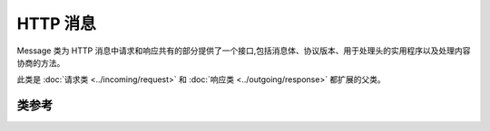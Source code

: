 #############
HTTP 消息
#############

Message 类为 HTTP 消息中请求和响应共有的部分提供了一个接口,包括消息体、协议版本、用于处理头的实用程序以及处理内容协商的方法。

此类是 :doc:`请求类 <../incoming/request>` 和 :doc:`响应类 <../outgoing/response>` 都扩展的父类。

***************
类参考
***************

.. php:namespace:: CodeIgniter\HTTP

.. php:class:: Message

    .. php:method:: getBody()

        :returns: 当前消息体
        :rtype: mixed

        如果已设置,返回当前消息体。如果不存在正文,则返回 null:

        .. literalinclude:: message/001.php

    .. php:method:: setBody($data)

        :param  mixed  $data: 消息的正文。
        :returns: Message|Response 实例以允许链式调用方法。
        :rtype: CodeIgniter\\HTTP\\Message|CodeIgniter\\HTTP\\Response

        设置当前请求的消息体。

    .. php:method:: appendBody($data)

        :param  mixed  $data: 消息的正文。
        :returns: Message|Response 实例以允许链式调用方法。
        :rtype: CodeIgniter\\HTTP\\Message|CodeIgniter\\HTTP\\Response

        向当前请求的消息体附加数据。

    .. php:method:: populateHeaders()

        :returns: void

        扫描并解析 SERVER 数据中的标头,并存储以供以后访问。
        这由 :doc:`IncomingRequest 类 <../incoming/incomingrequest>` 使用,以使当前请求的标头可用。

        标头是以 ``HTTP_`` 开头的任何服务器数据,如 ``HTTP_HOST``。每个消息都从其标准的大写和下划线格式转换为 ucwords 和破折号格式。
        从字符串中删除前导 ``HTTP_``。因此 ``HTTP_ACCEPT_LANGUAGE`` 变成 ``Accept-Language``。

    .. php:method:: headers()

        :returns: 找到的所有标头的数组。
        :rtype: array

        返回找到或先前设置的所有标头的数组。

    .. php:method:: header($name)

        :param  string  $name: 你要检索其值的标头的名称。
        :returns: 返回单个标头对象。如果存在多个同名标头,则返回标头对象数组。
        :rtype: \CodeIgniter\\HTTP\\Header|array

        允许你检索单个消息标头的当前值。``$name`` 是不区分大小写的标头名称。
        尽管内部会按上述方式转换标头,但你可以使用任何情况访问标头:

        .. literalinclude:: message/002.php

        如果标头有多个值, ``getValue()`` 将返回值数组。你可以使用 ``getValueLine()`` 方法将值作为字符串检索:

        .. literalinclude:: message/003.php

        你可以通过第二个参数传递过滤值来过滤标头:

        .. literalinclude:: message/004.php

    .. php:method:: hasHeader($name)

        :param  string  $name: 你要查看其是否存在的标头的名称。
        :returns: 如果存在则返回 true,否则返回 false。
        :rtype: bool

    .. php:method:: getHeaderLine($name)

        :param  string $name: 要检索的标头的名称。
        :returns: 表示标头值的字符串。
        :rtype: string

        以字符串形式返回标头的值。当标头有多个值时,此方法使你可以轻松获取标头值的字符串表示形式。值被适当连接:

        .. literalinclude:: message/005.php

    .. php:method:: setHeader($name, $value)

        :param string $name: 要为其设置值的标头的名称。
        :param mixed  $value: 要设置标头的值。
        :returns: 当前的 Message|Response 实例
        :rtype: CodeIgniter\\HTTP\\Message|CodeIgniter\\HTTP\\Response

        设置单个标头的值。``$name`` 是标头的不区分大小写的名称。如果集合中还不存在该标头,则会创建它。``$value`` 可以是字符串或字符串数组:

        .. literalinclude:: message/006.php

    .. php:method:: removeHeader($name)

        :param string $name: 要删除的标头的名称。
        :returns: 当前消息实例
        :rtype: CodeIgniter\\HTTP\\Message

        从消息中删除标头。``$name`` 是标头的不区分大小写的名称:

        .. literalinclude:: message/007.php

    .. php:method:: appendHeader($name, $value)

        :param string $name: 要修改的标头的名称
        :param string  $value: 要添加到标头的值。
        :returns: 当前消息实例
        :rtype: CodeIgniter\\HTTP\\Message

        向现有标头添加一个值。标头必须已经是一个值数组,而不是单个字符串。如果它是一个字符串,则会抛出 LogicException。

        .. literalinclude:: message/008.php

    .. php:method:: prependHeader($name, $value)

        :param string $name: 要修改的标头的名称
        :param string  $value: 要在标头前面添加的值。
        :returns: 当前消息实例
        :rtype: CodeIgniter\\HTTP\\Message

        在现有标头前面添加一个值。标头必须已经是一个值数组,而不是单个字符串。如果它是一个字符串,则会抛出 LogicException。

        .. literalinclude:: message/009.php

    .. php:method:: getProtocolVersion()

        :returns: 当前的 HTTP 协议版本
        :rtype: string

        返回消息的当前 HTTP 协议。如果未设置,将返回 ``1.1``。

    .. php:method:: setProtocolVersion($version)

        :param string $version: HTTP 协议版本
        :returns: 当前消息实例
        :rtype: CodeIgniter\\HTTP\\Message

        设置此消息使用的 HTTP 协议版本。有效值为 ``1.0``, ``1.1``, ``2.0`` 和 ``3.0``:

        .. literalinclude:: message/010.php
